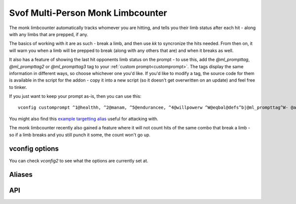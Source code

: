 Svof Multi-Person Monk Limbcounter
======================================
The monk limbcounter automatically tracks whomever you are hitting, and tells you their limb status after each hit - along with any limbs that are prepped, if any.

The basics of working with it are as such - break a limb, and then use *kk* to syncronize the hits needed. From then on, it will warn you when a limb will be prepped to break (along with any others that are) and when it breaks as well.

It also has a feature of showing the last hit opponents limb status on the prompt - to use this, add the *@ml_prompttag*, *@ml_prompttag2* or *@ml_prompttag3* tag to your :ref:`custom prompt<customprompt>`. The tags display the same information in different ways, so choose whichever one you'd like. If you'd like to modify a tag, the source code for them is available in the script for the addon - copy it into a new script (so it doesn't get overwritten on an update) and feel free to tinker.

If you just want to keep your prompt as-is, then you can use this: ::

	vconfig customprompt ^1@healthh, ^2@manam, ^5@endurancee, ^4@willpowerw ^W@eqbal@defs^b|@ml_prompttag^W- @affs

You might also find this `example targetting alias <http://www.ironrealms.com/mud-scripts/example-hit-a-targetted-limb-alias>`_ useful for attacking with.

The monk limbcounter recently also gained a feature where it will not count hits of the same combo that break a limb - so if a limb breaks and you still punch it some, the count won't go up.

vconfig options
^^^^^^^^^^^^^^^^
.. glossary::

  limbprep
  	Sets the amount of which after which a limb will break - this is essentially *hitsneeded - amount of points one hit does*. This should typically be armdamage+armdamage+legdamage.

  armdamage
  	Sets the damage that your punches do. Default is 3.

  legdamage
  	Sets the damage that your kicks do. Default is 4.

You can check *vconfig2* to see what the options are currently set at.

Aliases
^^^^^^^^^^
.. glossary::

  vsl
  	Shows limb data of everything that the counter is keeping track of.

  nn
  	Resets the limb data of the last hit person.

  nn *person*
  	Resets the limb data of a given *person*.

  nn *t/h/rl/ll/ra/la*
  	Resets a specific limb of the last hit person.

  shn *amount*
  	Sets the hits needed to break the last person you hit limbs.

  shn *person* *amount*
  	Sets the hits needed to break of a specific person.

  kk
  	Sets the hits needed to break the last hit persons limb to their currently most damaged limb.

API
^^^^^^^^^^
.. glossary::

  svo limbcounter hit (who, where) (event)
    This `Mudlet event <http://doc.svo.vadisystems.com/#event-use-examples>`_ goes off when you've hit someone's limb. The event arguments include whom and where did you hit them.

  svo limbcounter reset (event)
    This event is raised when the limbcounter is reset (either fully, or only an a person, or a specific persons limb). You can then re-read the current *svo.ml_list* table to get the current values.

  svo limb reset (who, where) (event)
    This event is raised when a particular limb is reset - either due to being over hits needed when the limbcounter is syncronized (with kk), or when setting the hits needed (with shn).

  svo.ml_list (table)
  	A table containing all of the limbcounters tracking data - organized by named tables of people and their limb status, along with their breaking points. ::

	  	display(svo.ml_list)

	  	--[[yields, for example:
		table {
		  'Person2': table {
		    'ml_break_at': 10
		    'rightleg': 0
		    'leftleg': 4
		    'torso': 0
		    'leftarm': 0
		    'rightarm': 0
		    'head': 0
		  }
		  'Person1': table {
		    'ml_break_at': 10
		    'rightleg': 0
		    'leftleg': 0
		    'torso': 4
		    'leftarm': 0
		    'rightarm': 0
		    'head': 9
		  }
		}
	  	]]

  svo.lasthit (string)
  	Stores the last hit persons name. You can use it to check a specific limb status in an alias, for example: ::

  		echo(string.format("%s's head is at %s.\n", svo.lasthit, svo.ml_list[svo.lasthit].head))

